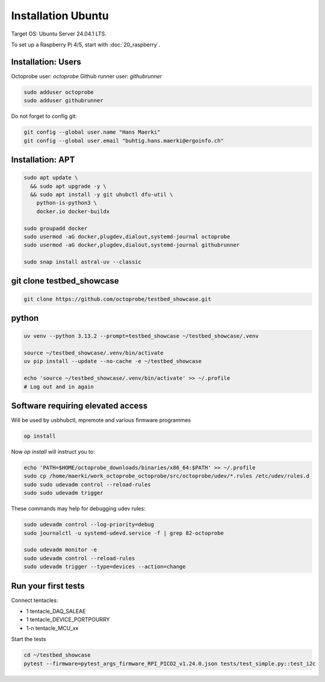 Installation Ubuntu
===================

Target OS: Ubuntu Server 24.04.1 LTS.

To set up a Raspberry Pi 4/5, start with :doc:`20_raspberry`.

Installation: Users
-------------------

Octoprobe user: `octoprobe`
Github runner user: `githubrunner`

.. code::

    sudo adduser octoprobe
    sudo adduser githubrunner

Do not forget to config git:

.. code::

    git config --global user.name "Hans Maerki"
    git config --global user.email "buhtig.hans.maerki@ergoinfo.ch"


Installation: APT
-----------------

.. code::

    sudo apt update \
      && sudo apt upgrade -y \
      && sudo apt install -y git uhubctl dfu-util \
        python-is-python3 \
        docker.io docker-buildx

    sudo groupadd docker
    sudo usermod -aG docker,plugdev,dialout,systemd-journal octoprobe
    sudo usermod -aG docker,plugdev,dialout,systemd-journal githubrunner

    sudo snap install astral-uv --classic


git clone testbed_showcase
--------------------------

.. code::

    git clone https://github.com/octoprobe/testbed_showcase.git

python
------

.. code::

    uv venv --python 3.13.2 --prompt=testbed_showcase ~/testbed_showcase/.venv

    source ~/testbed_showcase/.venv/bin/activate
    uv pip install --update --no-cache -e ~/testbed_showcase

    echo 'source ~/testbed_showcase/.venv/bin/activate' >> ~/.profile
    # Log out and in again

Software requiring elevated access
----------------------------------

Will be used by usbhubctl, mpremote and various firmware programmes


.. code::

    op install

Now `op install` will instruct you to:

.. code::

    echo 'PATH=$HOME/octoprobe_downloads/binaries/x86_64:$PATH' >> ~/.profile
    sudo cp /home/maerki/work_octoprobe_octoprobe/src/octoprobe/udev/*.rules /etc/udev/rules.d
    sudo sudo udevadm control --reload-rules
    sudo sudo udevadm trigger

These commands may help for debugging udev rules:

.. code::

  sudo udevadm control --log-priority=debug
  sudo journalctl -u systemd-udevd.service -f | grep 82-octoprobe

  sudo udevadm monitor -e
  sudo udevadm control --reload-rules
  sudo udevadm trigger --type=devices --action=change

Run your first tests
--------------------

Connect tentacles:

* 1 tentacle_DAQ_SALEAE
* 1 tentacle_DEVICE_PORTPOURRY
* 1-n tentacle_MCU_xx

Start the tests

.. code:: 

   cd ~/testbed_showcase
   pytest --firmware=pytest_args_firmware_RPI_PICO2_v1.24.0.json tests/test_simple.py::test_i2c
